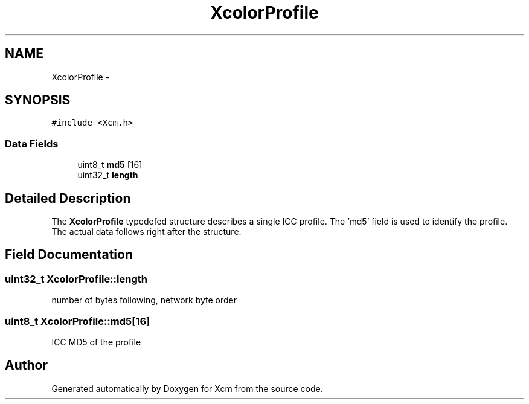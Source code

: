 .TH "XcolorProfile" 3 "Tue Feb 5 2013" "Version 0.5.3" "Xcm" \" -*- nroff -*-
.ad l
.nh
.SH NAME
XcolorProfile \- 
.SH SYNOPSIS
.br
.PP
.PP
\fC#include <Xcm\&.h>\fP
.SS "Data Fields"

.in +1c
.ti -1c
.RI "uint8_t \fBmd5\fP [16]"
.br
.ti -1c
.RI "uint32_t \fBlength\fP"
.br
.in -1c
.SH "Detailed Description"
.PP 
The \fBXcolorProfile\fP typedefed structure describes a single ICC profile\&. The 'md5' field is used to identify the profile\&. The actual data follows right after the structure\&. 
.SH "Field Documentation"
.PP 
.SS "uint32_t XcolorProfile::length"
number of bytes following, network byte order 
.SS "uint8_t XcolorProfile::md5[16]"
ICC MD5 of the profile 

.SH "Author"
.PP 
Generated automatically by Doxygen for Xcm from the source code\&.
